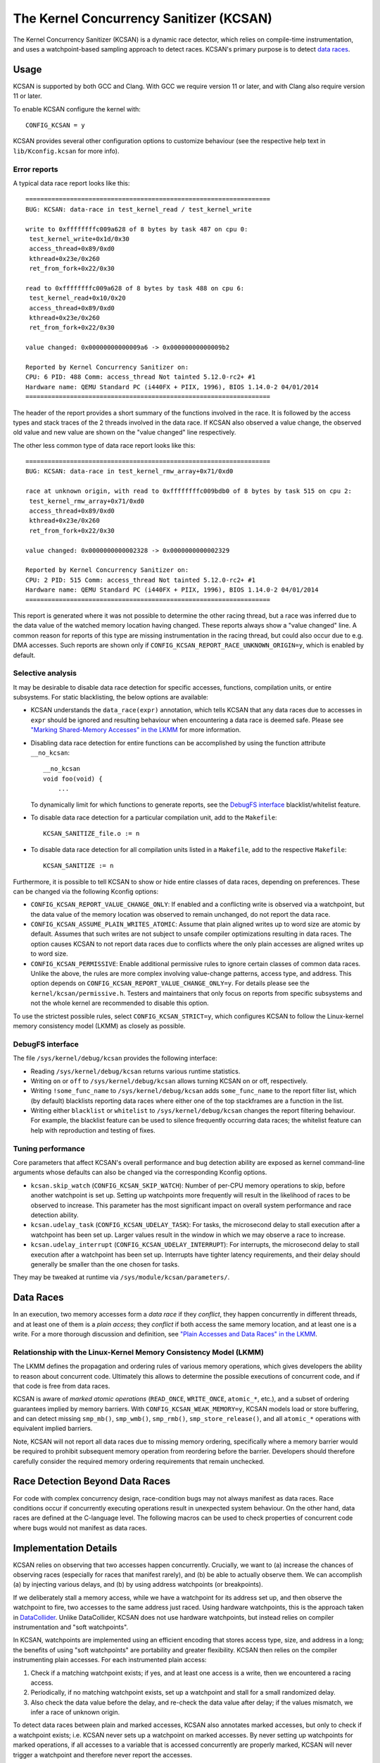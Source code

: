 .. SPDX-License-Identifier: GPL-2.0
.. Copyright (C) 2019, Google LLC.

The Kernel Concurrency Sanitizer (KCSAN)
========================================

The Kernel Concurrency Sanitizer (KCSAN) is a dynamic race detector, which
relies on compile-time instrumentation, and uses a watchpoint-based sampling
approach to detect races. KCSAN's primary purpose is to detect `data races`_.

Usage
-----

KCSAN is supported by both GCC and Clang. With GCC we require version 11 or
later, and with Clang also require version 11 or later.

To enable KCSAN configure the kernel with::

    CONFIG_KCSAN = y

KCSAN provides several other configuration options to customize behaviour (see
the respective help text in ``lib/Kconfig.kcsan`` for more info).

Error reports
~~~~~~~~~~~~~

A typical data race report looks like this::

    ==================================================================
    BUG: KCSAN: data-race in test_kernel_read / test_kernel_write

    write to 0xffffffffc009a628 of 8 bytes by task 487 on cpu 0:
     test_kernel_write+0x1d/0x30
     access_thread+0x89/0xd0
     kthread+0x23e/0x260
     ret_from_fork+0x22/0x30

    read to 0xffffffffc009a628 of 8 bytes by task 488 on cpu 6:
     test_kernel_read+0x10/0x20
     access_thread+0x89/0xd0
     kthread+0x23e/0x260
     ret_from_fork+0x22/0x30

    value changed: 0x00000000000009a6 -> 0x00000000000009b2

    Reported by Kernel Concurrency Sanitizer on:
    CPU: 6 PID: 488 Comm: access_thread Not tainted 5.12.0-rc2+ #1
    Hardware name: QEMU Standard PC (i440FX + PIIX, 1996), BIOS 1.14.0-2 04/01/2014
    ==================================================================

The header of the report provides a short summary of the functions involved in
the race. It is followed by the access types and stack traces of the 2 threads
involved in the data race. If KCSAN also observed a value change, the observed
old value and new value are shown on the "value changed" line respectively.

The other less common type of data race report looks like this::

    ==================================================================
    BUG: KCSAN: data-race in test_kernel_rmw_array+0x71/0xd0

    race at unknown origin, with read to 0xffffffffc009bdb0 of 8 bytes by task 515 on cpu 2:
     test_kernel_rmw_array+0x71/0xd0
     access_thread+0x89/0xd0
     kthread+0x23e/0x260
     ret_from_fork+0x22/0x30

    value changed: 0x0000000000002328 -> 0x0000000000002329

    Reported by Kernel Concurrency Sanitizer on:
    CPU: 2 PID: 515 Comm: access_thread Not tainted 5.12.0-rc2+ #1
    Hardware name: QEMU Standard PC (i440FX + PIIX, 1996), BIOS 1.14.0-2 04/01/2014
    ==================================================================

This report is generated where it was not possible to determine the other
racing thread, but a race was inferred due to the data value of the watched
memory location having changed. These reports always show a "value changed"
line. A common reason for reports of this type are missing instrumentation in
the racing thread, but could also occur due to e.g. DMA accesses. Such reports
are shown only if ``CONFIG_KCSAN_REPORT_RACE_UNKNOWN_ORIGIN=y``, which is
enabled by default.

Selective analysis
~~~~~~~~~~~~~~~~~~

It may be desirable to disable data race detection for specific accesses,
functions, compilation units, or entire subsystems.  For static blacklisting,
the below options are available:

* KCSAN understands the ``data_race(expr)`` annotation, which tells KCSAN that
  any data races due to accesses in ``expr`` should be ignored and resulting
  behaviour when encountering a data race is deemed safe.  Please see
  `"Marking Shared-Memory Accesses" in the LKMM`_ for more information.

* Disabling data race detection for entire functions can be accomplished by
  using the function attribute ``__no_kcsan``::

    __no_kcsan
    void foo(void) {
        ...

  To dynamically limit for which functions to generate reports, see the
  `DebugFS interface`_ blacklist/whitelist feature.

* To disable data race detection for a particular compilation unit, add to the
  ``Makefile``::

    KCSAN_SANITIZE_file.o := n

* To disable data race detection for all compilation units listed in a
  ``Makefile``, add to the respective ``Makefile``::

    KCSAN_SANITIZE := n

.. _"Marking Shared-Memory Accesses" in the LKMM: https://git.kernel.org/pub/scm/linux/kernel/git/torvalds/linux.git/tree/tools/memory-model/Documentation/access-marking.txt

Furthermore, it is possible to tell KCSAN to show or hide entire classes of
data races, depending on preferences. These can be changed via the following
Kconfig options:

* ``CONFIG_KCSAN_REPORT_VALUE_CHANGE_ONLY``: If enabled and a conflicting write
  is observed via a watchpoint, but the data value of the memory location was
  observed to remain unchanged, do not report the data race.

* ``CONFIG_KCSAN_ASSUME_PLAIN_WRITES_ATOMIC``: Assume that plain aligned writes
  up to word size are atomic by default. Assumes that such writes are not
  subject to unsafe compiler optimizations resulting in data races. The option
  causes KCSAN to not report data races due to conflicts where the only plain
  accesses are aligned writes up to word size.

* ``CONFIG_KCSAN_PERMISSIVE``: Enable additional permissive rules to ignore
  certain classes of common data races. Unlike the above, the rules are more
  complex involving value-change patterns, access type, and address. This
  option depends on ``CONFIG_KCSAN_REPORT_VALUE_CHANGE_ONLY=y``. For details
  please see the ``kernel/kcsan/permissive.h``. Testers and maintainers that
  only focus on reports from specific subsystems and not the whole kernel are
  recommended to disable this option.

To use the strictest possible rules, select ``CONFIG_KCSAN_STRICT=y``, which
configures KCSAN to follow the Linux-kernel memory consistency model (LKMM) as
closely as possible.

DebugFS interface
~~~~~~~~~~~~~~~~~

The file ``/sys/kernel/debug/kcsan`` provides the following interface:

* Reading ``/sys/kernel/debug/kcsan`` returns various runtime statistics.

* Writing ``on`` or ``off`` to ``/sys/kernel/debug/kcsan`` allows turning KCSAN
  on or off, respectively.

* Writing ``!some_func_name`` to ``/sys/kernel/debug/kcsan`` adds
  ``some_func_name`` to the report filter list, which (by default) blacklists
  reporting data races where either one of the top stackframes are a function
  in the list.

* Writing either ``blacklist`` or ``whitelist`` to ``/sys/kernel/debug/kcsan``
  changes the report filtering behaviour. For example, the blacklist feature
  can be used to silence frequently occurring data races; the whitelist feature
  can help with reproduction and testing of fixes.

Tuning performance
~~~~~~~~~~~~~~~~~~

Core parameters that affect KCSAN's overall performance and bug detection
ability are exposed as kernel command-line arguments whose defaults can also be
changed via the corresponding Kconfig options.

* ``kcsan.skip_watch`` (``CONFIG_KCSAN_SKIP_WATCH``): Number of per-CPU memory
  operations to skip, before another watchpoint is set up. Setting up
  watchpoints more frequently will result in the likelihood of races to be
  observed to increase. This parameter has the most significant impact on
  overall system performance and race detection ability.

* ``kcsan.udelay_task`` (``CONFIG_KCSAN_UDELAY_TASK``): For tasks, the
  microsecond delay to stall execution after a watchpoint has been set up.
  Larger values result in the window in which we may observe a race to
  increase.

* ``kcsan.udelay_interrupt`` (``CONFIG_KCSAN_UDELAY_INTERRUPT``): For
  interrupts, the microsecond delay to stall execution after a watchpoint has
  been set up. Interrupts have tighter latency requirements, and their delay
  should generally be smaller than the one chosen for tasks.

They may be tweaked at runtime via ``/sys/module/kcsan/parameters/``.

Data Races
----------

In an execution, two memory accesses form a *data race* if they *conflict*,
they happen concurrently in different threads, and at least one of them is a
*plain access*; they *conflict* if both access the same memory location, and at
least one is a write. For a more thorough discussion and definition, see `"Plain
Accesses and Data Races" in the LKMM`_.

.. _"Plain Accesses and Data Races" in the LKMM: https://git.kernel.org/pub/scm/linux/kernel/git/torvalds/linux.git/tree/tools/memory-model/Documentation/explanation.txt#n1922

Relationship with the Linux-Kernel Memory Consistency Model (LKMM)
~~~~~~~~~~~~~~~~~~~~~~~~~~~~~~~~~~~~~~~~~~~~~~~~~~~~~~~~~~~~~~~~~~

The LKMM defines the propagation and ordering rules of various memory
operations, which gives developers the ability to reason about concurrent code.
Ultimately this allows to determine the possible executions of concurrent code,
and if that code is free from data races.

KCSAN is aware of *marked atomic operations* (``READ_ONCE``, ``WRITE_ONCE``,
``atomic_*``, etc.), and a subset of ordering guarantees implied by memory
barriers. With ``CONFIG_KCSAN_WEAK_MEMORY=y``, KCSAN models load or store
buffering, and can detect missing ``smp_mb()``, ``smp_wmb()``, ``smp_rmb()``,
``smp_store_release()``, and all ``atomic_*`` operations with equivalent
implied barriers.

Note, KCSAN will not report all data races due to missing memory ordering,
specifically where a memory barrier would be required to prohibit subsequent
memory operation from reordering before the barrier. Developers should
therefore carefully consider the required memory ordering requirements that
remain unchecked.

Race Detection Beyond Data Races
--------------------------------

For code with complex concurrency design, race-condition bugs may not always
manifest as data races. Race conditions occur if concurrently executing
operations result in unexpected system behaviour. On the other hand, data races
are defined at the C-language level. The following macros can be used to check
properties of concurrent code where bugs would not manifest as data races.

.. kernel-doc:: include/linux/kcsan-checks.h
    :functions: ASSERT_EXCLUSIVE_WRITER ASSERT_EXCLUSIVE_WRITER_SCOPED
                ASSERT_EXCLUSIVE_ACCESS ASSERT_EXCLUSIVE_ACCESS_SCOPED
                ASSERT_EXCLUSIVE_BITS

Implementation Details
----------------------

KCSAN relies on observing that two accesses happen concurrently. Crucially, we
want to (a) increase the chances of observing races (especially for races that
manifest rarely), and (b) be able to actually observe them. We can accomplish
(a) by injecting various delays, and (b) by using address watchpoints (or
breakpoints).

If we deliberately stall a memory access, while we have a watchpoint for its
address set up, and then observe the watchpoint to fire, two accesses to the
same address just raced. Using hardware watchpoints, this is the approach taken
in `DataCollider
<http://usenix.org/legacy/events/osdi10/tech/full_papers/Erickson.pdf>`_.
Unlike DataCollider, KCSAN does not use hardware watchpoints, but instead
relies on compiler instrumentation and "soft watchpoints".

In KCSAN, watchpoints are implemented using an efficient encoding that stores
access type, size, and address in a long; the benefits of using "soft
watchpoints" are portability and greater flexibility. KCSAN then relies on the
compiler instrumenting plain accesses. For each instrumented plain access:

1. Check if a matching watchpoint exists; if yes, and at least one access is a
   write, then we encountered a racing access.

2. Periodically, if no matching watchpoint exists, set up a watchpoint and
   stall for a small randomized delay.

3. Also check the data value before the delay, and re-check the data value
   after delay; if the values mismatch, we infer a race of unknown origin.

To detect data races between plain and marked accesses, KCSAN also annotates
marked accesses, but only to check if a watchpoint exists; i.e. KCSAN never
sets up a watchpoint on marked accesses. By never setting up watchpoints for
marked operations, if all accesses to a variable that is accessed concurrently
are properly marked, KCSAN will never trigger a watchpoint and therefore never
report the accesses.

Modeling Weak Memory
~~~~~~~~~~~~~~~~~~~~

KCSAN's approach to detecting data races due to missing memory barriers is
based on modeling access reordering (with ``CONFIG_KCSAN_WEAK_MEMORY=y``).
Each plain memory access for which a watchpoint is set up, is also selected for
simulated reordering within the scope of its function (at most 1 in-flight
access).

Once an access has been selected for reordering, it is checked along every
other access until the end of the function scope. If an appropriate memory
barrier is encountered, the access will no longer be considered for simulated
reordering.

When the result of a memory operation should be ordered by a barrier, KCSAN can
then detect data races where the conflict only occurs as a result of a missing
barrier. Consider the example::

    int x, flag;
    void T1(void)
    {
        x = 1;                  // data race!
        WRITE_ONCE(flag, 1);    // correct: smp_store_release(&flag, 1)
    }
    void T2(void)
    {
        while (!READ_ONCE(flag));   // correct: smp_load_acquire(&flag)
        ... = x;                    // data race!
    }

When weak memory modeling is enabled, KCSAN can consider ``x`` in ``T1`` for
simulated reordering. After the write of ``flag``, ``x`` is again checked for
concurrent accesses: because ``T2`` is able to proceed after the write of
``flag``, a data race is detected. With the correct barriers in place, ``x``
would not be considered for reordering after the proper release of ``flag``,
and no data race would be detected.

Deliberate trade-offs in complexity but also practical limitations mean only a
subset of data races due to missing memory barriers can be detected. With
currently available compiler support, the implementation is limited to modeling
the effects of "buffering" (delaying accesses), since the runtime cannot
"prefetch" accesses. Also recall that watchpoints are only set up for plain
accesses, and the only access type for which KCSAN simulates reordering. This
means reordering of marked accesses is not modeled.

A consequence of the above is that acquire operations do not require barrier
instrumentation (no prefetching). Furthermore, marked accesses introducing
address or control dependencies do not require special handling (the marked
access cannot be reordered, later dependent accesses cannot be prefetched).

Key Properties
~~~~~~~~~~~~~~

1. **Memory Overhead:**  The overall memory overhead is only a few MiB
   depending on configuration. The current implementation uses a small array of
   longs to encode watchpoint information, which is negligible.

2. **Performance Overhead:** KCSAN's runtime aims to be minimal, using an
   efficient watchpoint encoding that does not require acquiring any shared
   locks in the fast-path. For kernel boot on a system with 8 CPUs:

   - 5.0x slow-down with the default KCSAN config;
   - 2.8x slow-down from runtime fast-path overhead only (set very large
     ``KCSAN_SKIP_WATCH`` and unset ``KCSAN_SKIP_WATCH_RANDOMIZE``).

3. **Annotation Overheads:** Minimal annotations are required outside the KCSAN
   runtime. As a result, maintenance overheads are minimal as the kernel
   evolves.

4. **Detects Racy Writes from Devices:** Due to checking data values upon
   setting up watchpoints, racy writes from devices can also be detected.

5. **Memory Ordering:** KCSAN is aware of only a subset of LKMM ordering rules;
   this may result in missed data races (false negatives).

6. **Analysis Accuracy:** For observed executions, due to using a sampling
   strategy, the analysis is *unsound* (false negatives possible), but aims to
   be complete (no false positives).

Alternatives Considered
-----------------------

An alternative data race detection approach for the kernel can be found in the
`Kernel Thread Sanitizer (KTSAN) <https://github.com/google/ktsan/wiki>`_.
KTSAN is a happens-before data race detector, which explicitly establishes the
happens-before order between memory operations, which can then be used to
determine data races as defined in `Data Races`_.

To build a correct happens-before relation, KTSAN must be aware of all ordering
rules of the LKMM and synchronization primitives. Unfortunately, any omission
leads to large numbers of false positives, which is especially detrimental in
the context of the kernel which includes numerous custom synchronization
mechanisms. To track the happens-before relation, KTSAN's implementation
requires metadata for each memory location (shadow memory), which for each page
corresponds to 4 pages of shadow memory, and can translate into overhead of
tens of GiB on a large system.
